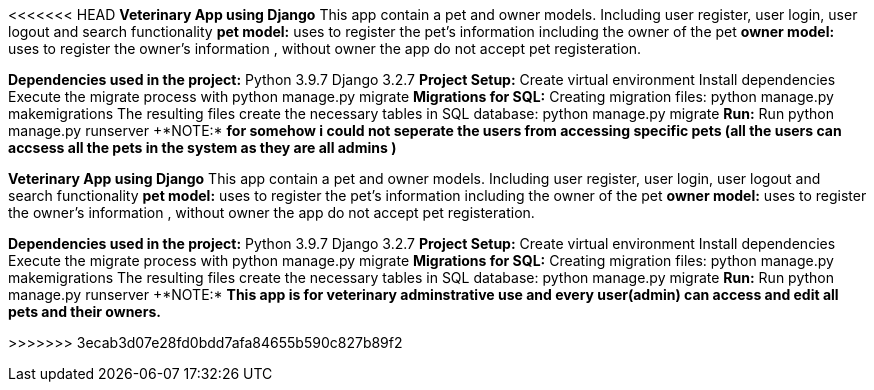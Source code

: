 <<<<<<< HEAD
*Veterinary App using Django*
This app contain a pet and  owner models. Including user register, user login, user logout and search functionality
*pet model:*
uses to register the pet's information including the owner of the pet
*owner model:*
uses to register the owner's information , without owner the app do not accept pet registeration.


*Dependencies used in the project:*
Python 3.9.7
Django 3.2.7
*Project Setup:*
Create virtual environment
Install dependencies
Execute the migrate process with python manage.py migrate
*Migrations for SQL:*
Creating migration files: python manage.py makemigrations
The resulting files create the necessary tables in SQL database: python manage.py migrate
*Run:*
Run python manage.py runserver
+++*NOTE:*++
*for somehow i could not seperate the users from accessing specific pets (all the users can accsess all the pets in the system as they are all admins )*

=======
*Veterinary App using Django*
This app contain a pet and  owner models. Including user register, user login, user logout and search functionality
*pet model:*
uses to register the pet's information including the owner of the pet
*owner model:*
uses to register the owner's information , without owner the app do not accept pet registeration.


*Dependencies used in the project:*
Python 3.9.7
Django 3.2.7
*Project Setup:*
Create virtual environment
Install dependencies
Execute the migrate process with python manage.py migrate
*Migrations for SQL:*
Creating migration files: python manage.py makemigrations
The resulting files create the necessary tables in SQL database: python manage.py migrate
*Run:*
Run python manage.py runserver
+++*NOTE:*++
*This app is for veterinary adminstrative use and every user(admin) can access and edit all pets and their owners.*

>>>>>>> 3ecab3d07e28fd0bdd7afa84655b590c827b89f2
